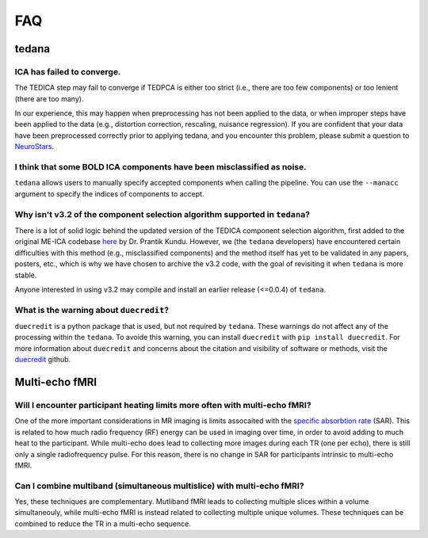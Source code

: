 
FAQ
===

tedana
------

ICA has failed to converge.
```````````````````````````
The TEDICA step may fail to converge if TEDPCA is either too strict
(i.e., there are too few components) or too lenient (there are too many).

In our experience, this may happen when preprocessing has not been applied to
the data, or when improper steps have been applied to the data (e.g., distortion
correction, rescaling, nuisance regression).
If you are confident that your data have been preprocessed correctly prior to
applying tedana, and you encounter this problem, please submit a question to `NeuroStars`_.


I think that some BOLD ICA components have been misclassified as noise.
```````````````````````````````````````````````````````````````````````
``tedana`` allows users to manually specify accepted components when calling the pipeline.
You can use the ``--manacc`` argument to specify the indices of components to accept.


Why isn't v3.2 of the component selection algorithm supported in ``tedana``?
````````````````````````````````````````````````````````````````````````````
There is a lot of solid logic behind the updated version of the TEDICA component
selection algorithm, first added to the original ME-ICA codebase `here`_ by Dr. Prantik Kundu.
However, we (the ``tedana`` developers) have encountered certain difficulties
with this method (e.g., misclassified components) and the method itself has yet
to be validated in any papers, posters, etc., which is why we have chosen to archive
the v3.2 code, with the goal of revisiting it when ``tedana`` is more stable.

Anyone interested in using v3.2 may compile and install an earlier release (<=0.0.4) of ``tedana``.

What is the warning about ``duecredit``?
`````````````````````````````````````````
``duecredit`` is a python package that is used, but not required by ``tedana``. 
These warnings do not affect any of the processing within the ``tedana``. 
To avoide this warning, you can install ``duecredit`` with ``pip install duecredit``. 
For more information about ``duecredit`` and concerns about 
the citation and visibility of software or methods, visit the `duecredit`_ github. 

.. _duecredit: https://github.com/duecredit/duecredit

.. _here: https://bitbucket.org/prantikk/me-ica/commits/906bd1f6db7041f88cd0efcac8a74074d673f4f5

.. _NeuroStars: https://neurostars.org
.. _fMRIPrep: https://fmriprep.readthedocs.io
.. _afni_proc.py: https://afni.nimh.nih.gov/pub/dist/doc/program_help/afni_proc.py.html

Multi-echo fMRI
---------------

Will I encounter participant heating limits more often with multi-echo fMRI?
````````````````````````````````````````````````````````````````````````````
One of the more important considerations in MR imaging is limits assocaited with the `specific absorbtion rate`_ (SAR). 
This is related to how much radio frequency (RF) energy can be used in imaging over time, in order to avoid adding 
to much heat to the participant. 
While multi-echo does lead to collecting more images during each TR (one per echo), there is still only a single
radiofrequency pulse. 
For this reason, there is no change in SAR for participants intrinsic to multi-echo fMRI. 

.. _specific absorbtion rate: https://www.mr-tip.com/serv1.php?type=db1&dbs=Specific%20Absorption%20Rate

Can I combine multiband (simultaneous multislice) with multi-echo fMRI?
```````````````````````````````````````````````````````````````````````
Yes, these techniques are complementary. 
Mutliband fMRI leads to collecting multiple slices within a volume  simultaneouly, while multi-echo 
fMRI is instead related to collecting multiple unique volumes. 
These techniques can be combined to reduce the TR in a multi-echo sequence. 
